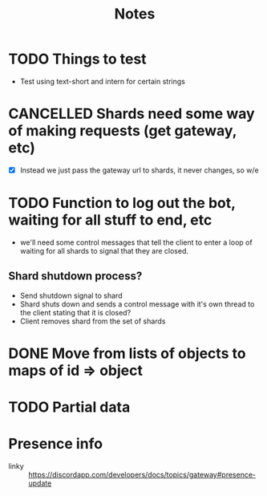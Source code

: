 #+TITLE: Notes

* TODO Things to test
- Test using text-short and intern for certain strings
* CANCELLED Shards need some way of making requests (get gateway, etc)
CLOSED: [2019-02-24 Sun 18:29]
- [X] Instead we just pass the gateway url to shards, it never changes, so w/e

* TODO Function to log out the bot, waiting for all stuff to end, etc
- we'll need some control messages that tell the client to enter a loop of
  waiting for all shards to signal that they are closed.

** Shard shutdown process?
- Send shutdown signal to shard
- Shard shuts down and sends a control message with it's own thread to the client stating that it is closed?
- Client removes shard from the set of shards

* DONE Move from lists of objects to maps of id => object
CLOSED: [2019-03-05 Tue 02:44]
* TODO Partial data

* Presence info
- linky :: https://discordapp.com/developers/docs/topics/gateway#presence-update
